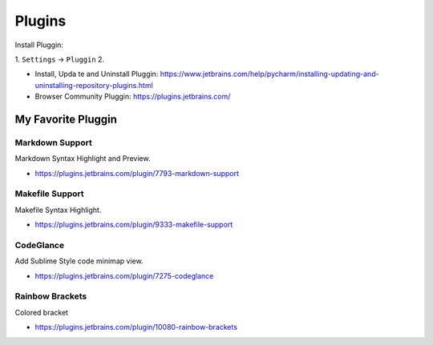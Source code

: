 .. _pycharm-plugins:

Plugins
==============================================================================
Install Pluggin:

1. ``Settings`` -> ``Pluggin``
2. 

- Install, Upda te and Uninstall Pluggin: https://www.jetbrains.com/help/pycharm/installing-updating-and-uninstalling-repository-plugins.html
- Browser Community Pluggin: https://plugins.jetbrains.com/



My Favorite Pluggin
------------------------------------------------------------------------------


Markdown Support
~~~~~~~~~~~~~~~~~~~~~~~~~~~~~~~~~~~~~~~~~~~~~~~~~~~~~~~~~~~~~~~~~~~~~~~~~~~~~~
Markdown Syntax Highlight and Preview.

- https://plugins.jetbrains.com/plugin/7793-markdown-support


Makefile Support
~~~~~~~~~~~~~~~~~~~~~~~~~~~~~~~~~~~~~~~~~~~~~~~~~~~~~~~~~~~~~~~~~~~~~~~~~~~~~~
Makefile Syntax Highlight.

- https://plugins.jetbrains.com/plugin/9333-makefile-support


CodeGlance
~~~~~~~~~~~~~~~~~~~~~~~~~~~~~~~~~~~~~~~~~~~~~~~~~~~~~~~~~~~~~~~~~~~~~~~~~~~~~~
Add Sublime Style code minimap view.

- https://plugins.jetbrains.com/plugin/7275-codeglance


Rainbow Brackets
~~~~~~~~~~~~~~~~~~~~~~~~~~~~~~~~~~~~~~~~~~~~~~~~~~~~~~~~~~~~~~~~~~~~~~~~~~~~~~
Colored bracket

- https://plugins.jetbrains.com/plugin/10080-rainbow-brackets
